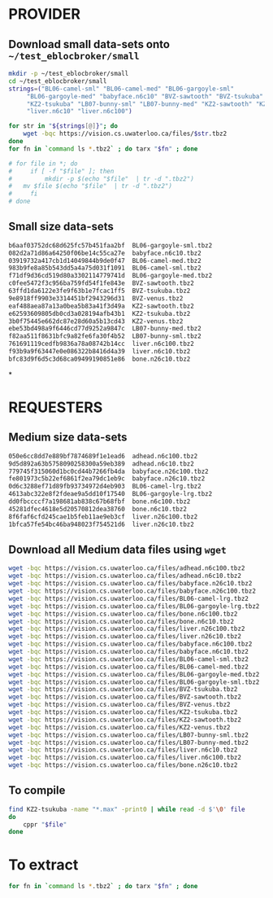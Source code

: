 * PROVIDER
** Download small data-sets onto =~/test_eblocbroker/small=
#+begin_src bash
mkdir -p ~/test_eblocbroker/small
cd ~/test_eblocbroker/small
strings=("BL06-camel-sml" "BL06-camel-med" "BL06-gargoyle-sml"
	 "BL06-gargoyle-med" "babyface.n6c10" "BVZ-sawtooth" "BVZ-tsukuba" "BVZ-venus"
	 "KZ2-tsukuba" "LB07-bunny-sml" "LB07-bunny-med" "KZ2-sawtooth" "KZ2-venus"
	 "liver.n6c10" "liver.n6c100")

for str in "${strings[@]}"; do
    wget -bqc https://vision.cs.uwaterloo.ca/files/$str.tbz2
done
for fn in `command ls *.tbz2` ; do tarx "$fn" ; done

# for file in *; do
#     if [ -f "$file" ]; then
#         mkdir -p $(echo "$file"  | tr -d ".tbz2")
# 	mv $file $(echo "$file"  | tr -d ".tbz2")
#     fi
# done
#+end_src

** Small size data-sets

#+begin_src bash
b6aaf03752dc68d625fc57b451faa2bf  BL06-gargoyle-sml.tbz2
082d2a71d86a64250f06be14c55ca27e  babyface.n6c10.tbz2
03919732a417cb1d14049844b9de0f47  BL06-camel-med.tbz2
983b9fe8a85b543dd5a4a75d031f1091  BL06-camel-sml.tbz2
f71df9d36cd519d80a3302114779741d  BL06-gargoyle-med.tbz2
c0fee5472f3c956ba759fd54f1fe843e  BVZ-sawtooth.tbz2
63ffd1da6122e3fe9f63b1e7fcac1ff5  BVZ-tsukuba.tbz2
9e8918ff9903e3314451bf2943296d31  BVZ-venus.tbz2
eaf488aea87a13a0bea5b83a41f3d49a  KZ2-sawtooth.tbz2
e62593609805db0cd3a028194afb43b1  KZ2-tsukuba.tbz2
3b0f75445e662dc87e28d60a5b13cd43  KZ2-venus.tbz2
ebe53bd498a9f6446cd77d9252a9847c  LB07-bunny-med.tbz2
f82aa511f8631bfc9a82fe6fa30f4b52  LB07-bunny-sml.tbz2
761691119cedfb9836a78a08742b14cc  liver.n6c100.tbz2
f93b9a9f63447e0e086322b8416d4a39  liver.n6c10.tbz2
bfc83d9f6d5c3d68ca09499190851e86  bone.n26c10.tbz2
#+end_src

*
* REQUESTERS

** Medium size data-sets
#+begin_src bash
050e6cc8dd7e889bf7874689f1e1ead6  adhead.n6c100.tbz2
9d5d892a63b5758090258300a59eb389  adhead.n6c10.tbz2
779745f315060d1bc0cd44b7266fb4da  babyface.n26c100.tbz2
fe801973c5b22ef6861f2ea79dc1eb9c  babyface.n26c10.tbz2
0d6c3288ef71d89fb93734972d4eb903  BL06-camel-lrg.tbz2
4613abc322e8f2fdeae9a5dd10f17540  BL06-gargoyle-lrg.tbz2
dd0fbccccf7a198681ab838c67b68fbf  bone.n6c100.tbz2
45281dfec4618e5d20570812dea38760  bone.n6c10.tbz2
8f6faf6cfd245cae1b5feb11ae9eb3cf  liver.n26c100.tbz2
1bfca57fe54bc46ba948023f754521d6  liver.n26c10.tbz2
#+end_src

** Download all Medium data files using ~wget~

#+begin_src bash
wget -bqc https://vision.cs.uwaterloo.ca/files/adhead.n6c100.tbz2
wget -bqc https://vision.cs.uwaterloo.ca/files/adhead.n6c10.tbz2
wget -bqc https://vision.cs.uwaterloo.ca/files/babyface.n26c10.tbz2
wget -bqc https://vision.cs.uwaterloo.ca/files/babyface.n26c100.tbz2
wget -bqc https://vision.cs.uwaterloo.ca/files/BL06-camel-lrg.tbz2
wget -bqc https://vision.cs.uwaterloo.ca/files/BL06-gargoyle-lrg.tbz2
wget -bqc https://vision.cs.uwaterloo.ca/files/bone.n6c100.tbz2
wget -bqc https://vision.cs.uwaterloo.ca/files/bone.n6c10.tbz2
wget -bqc https://vision.cs.uwaterloo.ca/files/liver.n26c100.tbz2
wget -bqc https://vision.cs.uwaterloo.ca/files/liver.n26c10.tbz2
wget -bqc https://vision.cs.uwaterloo.ca/files/babyface.n6c100.tbz2
wget -bqc https://vision.cs.uwaterloo.ca/files/babyface.n6c10.tbz2
wget -bqc https://vision.cs.uwaterloo.ca/files/BL06-camel-sml.tbz2
wget -bqc https://vision.cs.uwaterloo.ca/files/BL06-camel-med.tbz2
wget -bqc https://vision.cs.uwaterloo.ca/files/BL06-gargoyle-med.tbz2
wget -bqc https://vision.cs.uwaterloo.ca/files/BL06-gargoyle-sml.tbz2
wget -bqc https://vision.cs.uwaterloo.ca/files/BVZ-tsukuba.tbz2
wget -bqc https://vision.cs.uwaterloo.ca/files/BVZ-sawtooth.tbz2
wget -bqc https://vision.cs.uwaterloo.ca/files/BVZ-venus.tbz2
wget -bqc https://vision.cs.uwaterloo.ca/files/KZ2-tsukuba.tbz2
wget -bqc https://vision.cs.uwaterloo.ca/files/KZ2-sawtooth.tbz2
wget -bqc https://vision.cs.uwaterloo.ca/files/KZ2-venus.tbz2
wget -bqc https://vision.cs.uwaterloo.ca/files/LB07-bunny-sml.tbz2
wget -bqc https://vision.cs.uwaterloo.ca/files/LB07-bunny-med.tbz2
wget -bqc https://vision.cs.uwaterloo.ca/files/liver.n6c10.tbz2
wget -bqc https://vision.cs.uwaterloo.ca/files/liver.n6c100.tbz2
wget -bqc https://vision.cs.uwaterloo.ca/files/bone.n26c10.tbz2
#+end_src

** To compile
#+begin_src bash
find KZ2-tsukuba -name "*.max" -print0 | while read -d $'\0' file
do
    cppr "$file"
done
#+end_src

* To extract
#+begin_src bash
for fn in `command ls *.tbz2` ; do tarx "$fn" ; done
#+end_src
